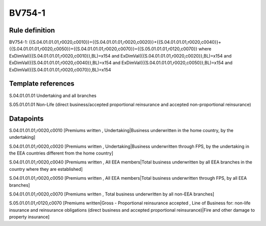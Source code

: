 =======
BV754-1
=======

Rule definition
---------------

BV754-1: {{S.04.01.01.01,r0020,c0010}}+{{S.04.01.01.01,r0020,c0020}}+{{S.04.01.01.01,r0020,c0040}}+{{S.04.01.01.01,r0020,c0050}}+{{S.04.01.01.01,r0020,c0070}}={{S.05.01.01.01,r0120,c0070}} where ExDimVal({{S.04.01.01.01,r0020,c0010}},BL)=x154 and ExDimVal({{S.04.01.01.01,r0020,c0020}},BL)=x154 and ExDimVal({{S.04.01.01.01,r0020,c0040}},BL)=x154 and ExDimVal({{S.04.01.01.01,r0020,c0050}},BL)=x154 and ExDimVal({{S.04.01.01.01,r0020,c0070}},BL)=x154


Template references
-------------------

S.04.01.01.01 Undertaking and all branches

S.05.01.01.01 Non-Life (direct business/accepted proportional reinsurance and accepted non-proportional reinsurance)


Datapoints
----------

S.04.01.01.01,r0020,c0010 [Premiums written , Undertaking|Business underwritten in the home country, by the undertaking]

S.04.01.01.01,r0020,c0020 [Premiums written , Undertaking|Business underwritten through FPS, by the undertaking in the EEA countries different from the home country]

S.04.01.01.01,r0020,c0040 [Premiums written , All EEA members|Total business underwritten by all EEA branches in the country where they are established]

S.04.01.01.01,r0020,c0050 [Premiums written , All EEA members|Total business underwritten through FPS, by all EEA branches]

S.04.01.01.01,r0020,c0070 [Premiums written , Total business underwritten by all non-EEA branches]

S.05.01.01.01,r0120,c0070 [Premiums written|Gross - Proportional reinsurance accepted , Line of Business for: non-life insurance and reinsurance obligations (direct business and accepted proportional reinsurance)|Fire and other damage to property insurance]



